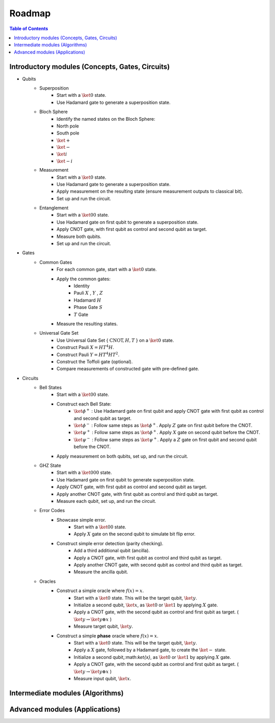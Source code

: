 =======
Roadmap
=======

.. contents:: Table of Contents
   :local:

Introductory modules (Concepts, Gates, Circuits)
================================================
- Qubits
    - Superposition
        - Start with a :math:`\ket{0}` state.
        - Use Hadamard gate to generate a superposition state.
    - Bloch Sphere
        - Identify the named states on the Bloch Sphere:
        - North pole
        - South pole
        - :math:`\ket{+}`
        - :math:`\ket{-}`
        - :math:`\ket{i}`
        - :math:`\ket{-i}`
    - Measurement
        - Start with a :math:`\ket{0}` state.
        - Use Hadamard gate to generate a superposition state.
        - Apply measurement on the resulting state (ensure measurement outputs to classical bit).
        - Set up and run the circuit.
    - Entanglement
        - Start with a :math:`\ket{00}` state.
        - Use Hadamard gate on first qubit to generate a superposition state.
        - Apply CNOT gate, with first qubit as control and second qubit as target.
        - Measure both qubits.
        - Set up and run the circuit.
- Gates
    - Common Gates
        - For each common gate, start with a :math:`\ket{0}` state.
        - Apply the common gates:
            - Identity
            - Pauli :math:`X` , :math:`Y` , :math:`Z`
            - Hadamard :math:`H`
            - Phase Gate :math:`S`
            - :math:`T` Gate
        - Measure the resulting states.
    - Universal Gate Set
        - Use Universal Gate Set { :math:`\text{CNOT}, H, T` } on a :math:`\ket{0}` state.
        - Construct Pauli :math:`X = HT^{4}H`.
        - Construct Pauli :math:`Y = HT^{4}HT^{2}`.
        - Construct the Toffoli gate (optional).
        - Compare measurements of constructed gate with pre-defined gate.
- Circuits
    - Bell States
        - Start with a :math:`\ket{00}` state.
        - Construct each Bell State:
            - :math:`\ket{\phi^{+}}` : Use Hadamard gate on first qubit and apply CNOT gate with first qubit as control and second qubit as target.
            - :math:`\ket{\phi^{-}}` : Follow same steps as :math:`\ket{\phi^{+}}`. Apply :math:`Z` gate on first qubit before the CNOT.
            - :math:`\ket{\psi^{+}}` : Follow same steps as :math:`\ket{\phi^{+}}`. Apply :math:`X` gate on second qubit before the CNOT.
            - :math:`\ket{\psi^{-}}` : Follow same steps as :math:`\ket{\psi^{+}}`. Apply a :math:`Z` gate on first qubit and second qubit before the CNOT.
        - Apply measurement on both qubits, set up, and run the circuit.
    - GHZ State
        - Start with a :math:`\ket{000}` state.
        - Use Hadamard gate on first qubit to generate superposition state.
        - Apply CNOT gate, with first qubit as control and second qubit as target.
        - Apply another CNOT gate, with first qubit as control and third qubit as target.
        - Measure each qubit, set up, and run the circuit.
    - Error Codes
        - Showcase simple error. 
            - Start with a :math:`\ket{00}` state.
            - Apply :math:`X` gate on the second qubit to simulate bit flip error.
        - Construct simple error detection (parity checking).
            - Add a third additional qubit (ancilla).
            - Apply a CNOT gate, with first qubit as control and third qubit as target.
            - Apply another CNOT gate, with second qubit as control and third qubit as target.
            - Measure the ancilla qubit.
    - Oracles
        - Construct a simple oracle where  :math:`f(x) = x`.
            - Start with a :math:`\ket{0}` state. This will be the target qubit, :math:`\ket{y}`.
            - Initialize a second qubit, :math:`\ket{x}`, as :math:`\ket{0}` or :math:`\ket{1}` by applying :math:`X` gate.
            - Apply a CNOT gate, with the second qubit as control and first qubit as target. ( :math:`\ket{y} \rightarrow \ket{y ⊕ x}` )
            - Measure target qubit, :math:`\ket{y}`.
        - Construct a simple **phase** oracle where :math:`f(x) = x`.
            - Start with a :math:`\ket{0}` state. This will be the target qubit, :math:`\ket{y}`.
            - Apply a :math:`X` gate, followed by a Hadamard gate, to create the :math:`\ket{-}` state.
            - Initialize a second qubit,:math:`\ket{x}`, as :math:`\ket{0}` or :math:`\ket{1}` by applying :math:`X` gate.
            - Apply a CNOT gate, with the second qubit as control and first qubit as target. ( :math:`\ket{y} \rightarrow \ket{y ⊕ x}` )
            - Measure input qubit, :math:`\ket{x}`.

Intermediate modules (Algorithms)
=================================


Advanced modules (Applications)
===============================